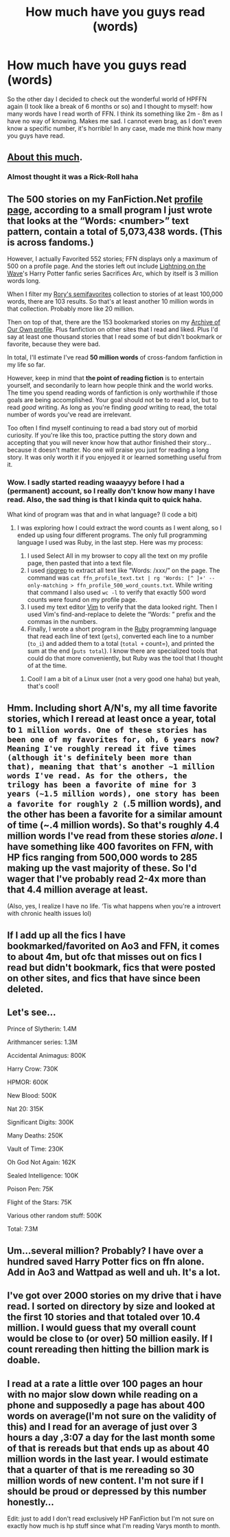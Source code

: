 #+TITLE: How much have you guys read (words)

* How much have you guys read (words)
:PROPERTIES:
:Score: 2
:DateUnix: 1605562622.0
:DateShort: 2020-Nov-17
:FlairText: Discussion (sorta)
:END:
So the other day I decided to check out the wonderful world of HPFFN again (I took like a break of 6 months or so) and I thought to myself: how many words have I read worth of FFN. I think its something like 2m - 8m as I have no way of knowing. Makes me sad. I cannot even brag, as I don't even know a specific number, it's horrible! In any case, made me think how many you guys have read.


** [[https://www.youtube.com/watch?v=u_aLESDql1U][About this much]].
:PROPERTIES:
:Author: rek-lama
:Score: 6
:DateUnix: 1605569325.0
:DateShort: 2020-Nov-17
:END:

*** Almost thought it was a Rick-Roll haha
:PROPERTIES:
:Score: 1
:DateUnix: 1605618869.0
:DateShort: 2020-Nov-17
:END:


** The 500 stories on my FanFiction.Net [[https://www.fanfiction.net/%7Eroryokane][profile page]], according to a small program I just wrote that looks at the “Words: <number>” text pattern, contain a total of 5,073,438 words. (This is across fandoms.)

However, I actually Favorited 552 stories; FFN displays only a maximum of 500 on a profile page. And the stories left out include [[https://www.fanfiction.net/u/895946/Lightning-on-the-Wave][Lightning on the Wave]]'s Harry Potter fanfic series Sacrifices Arc, which by itself is 3 million words long.

When I filter my [[https://www.fanfiction.net/community/Rory-s-semifavorites/97051/][Rory's semifavorites]] collection to stories of at least 100,000 words, there are 103 results. So that's at least another 10 million words in that collection. Probably more like 20 million.

Then on top of that, there are the 153 bookmarked stories on my [[https://archiveofourown.org/users/roryokane][Archive of Our Own profile]]. Plus fanfiction on other sites that I read and liked. Plus I'd say at least one thousand stories that I read some of but didn't bookmark or favorite, because they were bad.

In total, I'll estimate I've read *50 million words* of cross-fandom fanfiction in my life so far.

However, keep in mind that *the point of reading fiction* is to entertain yourself, and secondarily to learn how people think and the world works. The time you spend reading words of fanfiction is only worthwhile if those goals are being accomplished. Your goal should not be to read a lot, but to read /good/ writing. As long as you're finding /good/ writing to read, the total number of words you've read are irrelevant.

Too often I find myself continuing to read a bad story out of morbid curiosity. If you're like this too, practice putting the story down and accepting that you will never know how that author finished their story... because it doesn't matter. No one will praise you just for reading a long story. It was only worth it if you enjoyed it or learned something useful from it.
:PROPERTIES:
:Author: roryokane
:Score: 2
:DateUnix: 1605593962.0
:DateShort: 2020-Nov-17
:END:

*** Wow. I sadly started reading waaayyy before I had a (permanent) account, so I really don't know how many I have read. Also, the sad thing is that I kinda quit to quick haha.

What kind of program was that and in what language? (I code a bit)
:PROPERTIES:
:Score: 2
:DateUnix: 1605619091.0
:DateShort: 2020-Nov-17
:END:

**** I was exploring how I could extract the word counts as I went along, so I ended up using four different programs. The only full programming language I used was Ruby, in the last step. Here was my process:

1. I used Select All in my browser to copy all the text on my profile page, then pasted that into a text file.
2. I used [[https://github.com/BurntSushi/ripgrep][ripgrep]] to extract all text like “Words: /xxx/” on the page. The command was =cat ffn_profile_text.txt | rg 'Words: [^ ]+' --only-matching > ffn_profile_500_word_counts.txt=. While writing that command I also used =wc -l= to verify that exactly 500 word counts were found on my profile page.
3. I used my text editor [[https://en.wikipedia.org/wiki/Vim_(text_editor)][Vim]] to verify that the data looked right. Then I used Vim's find-and-replace to delete the “Words: ” prefix and the commas in the numbers.
4. Finally, I wrote a short program in the [[https://www.ruby-lang.org/en/][Ruby]] programming language that read each line of text (=gets=), converted each line to a number (=to_i=) and added them to a total (=total += count=), and printed the sum at the end (=puts total=). I know there are specialized tools that could do that more conveniently, but Ruby was the tool that I thought of at the time.
:PROPERTIES:
:Author: roryokane
:Score: 2
:DateUnix: 1606108187.0
:DateShort: 2020-Nov-23
:END:

***** Cool! I am a bit of a Linux user (not a very good one haha) but yeah, that's cool!
:PROPERTIES:
:Score: 1
:DateUnix: 1606157569.0
:DateShort: 2020-Nov-23
:END:


** Hmm. Including short A/N's, my all time favorite stories, which I reread at least once a year, total to ~1 million words. One of these stories has been one of my favorites for, oh, 6 years now? Meaning I've roughly reread it five times (although it's definitely been more than that), meaning that that's another ~1 million words I've read. As for the others, the trilogy has been a favorite of mine for 3 years (~1.5 million words), one story has been a favorite for roughly 2 (~.5 million words), and the other has been a favorite for a similar amount of time (~.4 million words). So that's roughly 4.4 million words I've read from these stories /alone/. I have something like 400 favorites on FFN, with HP fics ranging from 500,000 words to 285 making up the vast majority of these. So I'd wager that I've probably read 2-4x more than that 4.4 million average at least.

(Also, yes, I realize I have no life. ‘Tis what happens when you're a introvert with chronic health issues lol)
:PROPERTIES:
:Author: kayjayme813
:Score: 1
:DateUnix: 1605567182.0
:DateShort: 2020-Nov-17
:END:


** If I add up all the fics I have bookmarked/favorited on Ao3 and FFN, it comes to about 4m, but ofc that misses out on fics I read but didn't bookmark, fics that were posted on other sites, and fics that have since been deleted.
:PROPERTIES:
:Author: Coyoteclaw11
:Score: 1
:DateUnix: 1605568659.0
:DateShort: 2020-Nov-17
:END:


** Let's see...

Prince of Slytherin: 1.4M

Arithmancer series: 1.3M

Accidental Animagus: 800K

Harry Crow: 730K

HPMOR: 600K

New Blood: 500K

Nat 20: 315K

Significant Digits: 300K

Many Deaths: 250K

Vault of Time: 230K

Oh God Not Again: 162K

Sealed Intelligence: 100K

Poison Pen: 75K

Flight of the Stars: 75K

Various other random stuff: 500K

Total: 7.3M
:PROPERTIES:
:Author: 100beep
:Score: 1
:DateUnix: 1605575817.0
:DateShort: 2020-Nov-17
:END:


** Um...several million? Probably? I have over a hundred saved Harry Potter fics on ffn alone. Add in Ao3 and Wattpad as well and uh. It's a lot.
:PROPERTIES:
:Author: Jill_T
:Score: 1
:DateUnix: 1605577526.0
:DateShort: 2020-Nov-17
:END:


** I've got over 2000 stories on my drive that i have read. I sorted on directory by size and looked at the first 10 stories and that totaled over 10.4 million. I would guess that my overall count would be close to (or over) 50 million easily. If I count rereading then hitting the billion mark is doable.
:PROPERTIES:
:Author: reddog44mag
:Score: 1
:DateUnix: 1605577681.0
:DateShort: 2020-Nov-17
:END:


** I read at a rate a little over 100 pages an hour with no major slow down while reading on a phone and supposedly a page has about 400 words on average(I'm not sure on the validity of this) and I read for an average of just over 3 hours a day ,3:07 a day for the last month some of that is rereads but that ends up as about 40 million words in the last year. I would estimate that a quarter of that is me rereading so 30 million words of new content. I'm not sure if I should be proud or depressed by this number honestly...

Edit: just to add I don't read exclusively HP FanFiction but I'm not sure on exactly how much is hp stuff since what I'm reading Varys month to month.
:PROPERTIES:
:Author: mcc9902
:Score: 1
:DateUnix: 1605584677.0
:DateShort: 2020-Nov-17
:END:
